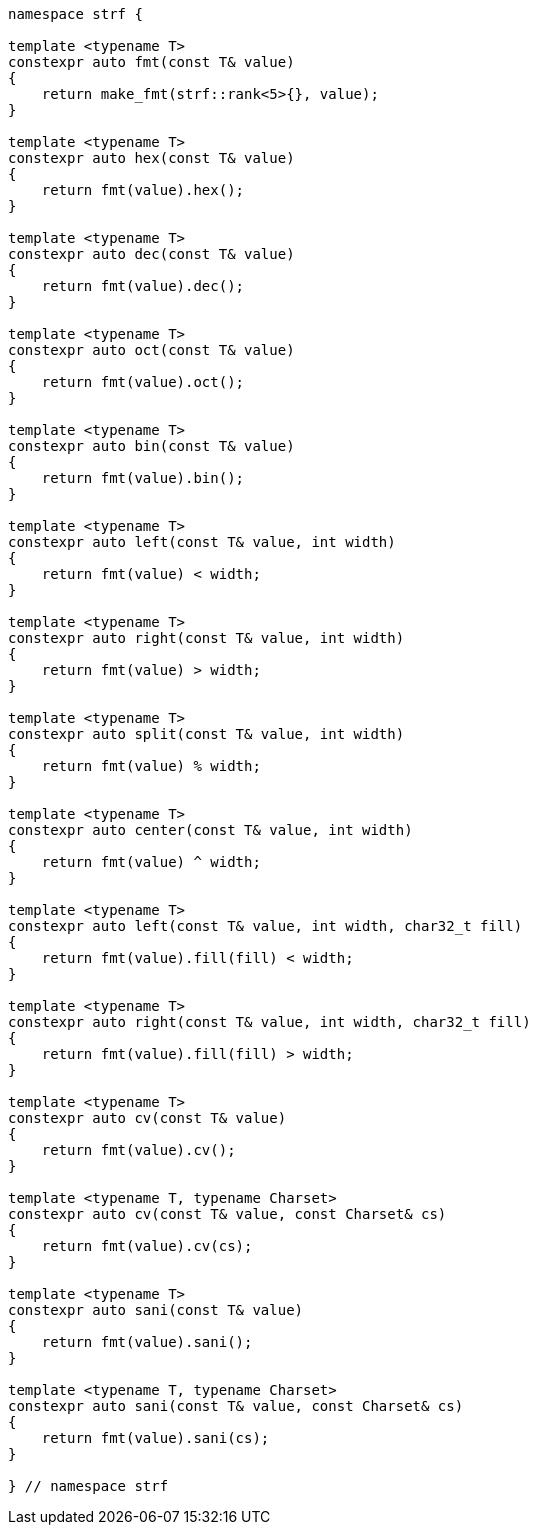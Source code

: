 ////
Distributed under the Boost Software License, Version 1.0.

See accompanying file LICENSE_1_0.txt or copy at
http://www.boost.org/LICENSE_1_0.txt
////
[[format_function_aliases]]
[source,cpp,subs=normal]
----
namespace strf {

template <typename T>
constexpr auto fmt(const T& value)
{
    return make_fmt(strf::rank<5>{}, value);
}

template <typename T>
constexpr auto hex(const T& value)
{
    return fmt(value).hex();
}

template <typename T>
constexpr auto dec(const T& value)
{
    return fmt(value).dec();
}

template <typename T>
constexpr auto oct(const T& value)
{
    return fmt(value).oct();
}

template <typename T>
constexpr auto bin(const T& value)
{
    return fmt(value).bin();
}

template <typename T>
constexpr auto left(const T& value, int width)
{
    return fmt(value) < width;
}

template <typename T>
constexpr auto right(const T& value, int width)
{
    return fmt(value) > width;
}

template <typename T>
constexpr auto split(const T& value, int width)
{
    return fmt(value) % width;
}

template <typename T>
constexpr auto center(const T& value, int width)
{
    return fmt(value) ^ width;
}

template <typename T>
constexpr auto left(const T& value, int width, char32_t fill)
{
    return fmt(value).fill(fill) < width;
}

template <typename T>
constexpr auto right(const T& value, int width, char32_t fill)
{
    return fmt(value).fill(fill) > width;
}

template <typename T>
constexpr auto cv(const T& value)
{
    return fmt(value).cv();
}

template <typename T, typename Charset>
constexpr auto cv(const T& value, const Charset& cs)
{
    return fmt(value).cv(cs);
}

template <typename T>
constexpr auto sani(const T& value)
{
    return fmt(value).sani();
}

template <typename T, typename Charset>
constexpr auto sani(const T& value, const Charset& cs)
{
    return fmt(value).sani(cs);
}

} // namespace strf
----
